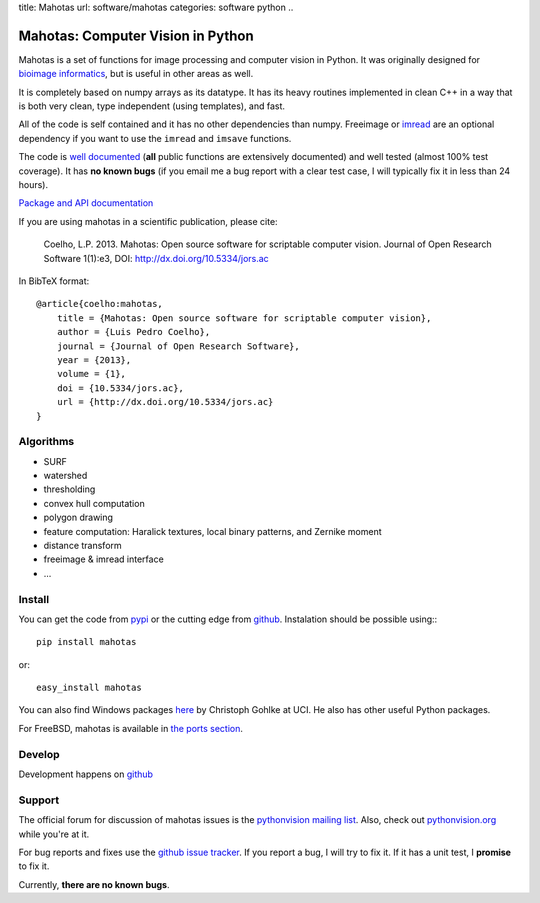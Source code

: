 title: Mahotas
url: software/mahotas
categories: software python
..

.. raw:: html

    <a href="http://github.com/luispedro/mahotas">
        <img style="position: absolute; top: 0; right: 0; border: 0;" src="http://s3.amazonaws.com/github/ribbons/forkme_right_darkblue_121621.png" alt="Fork me on GitHub" />
    </a>

Mahotas: Computer Vision in Python
==================================

Mahotas is a set of functions for image processing and computer vision in
Python. It was originally designed for `bioimage informatics
<http://en.wikipedia.org/wiki/Bioimage_informatics>`__, but is useful in other
areas as well.

It is completely based on numpy arrays as its datatype. It has its heavy
routines implemented in clean C++ in a way that is both very clean, type
independent (using templates), and fast.

All of the code is self contained and it has no other dependencies than numpy.
Freeimage or `imread </software/imread>`__ are an optional dependency if you
want to use the ``imread`` and ``imsave`` functions.

The code is `well documented <http://mahotas.rtfd.org/>`__ (**all** public
functions are extensively documented) and well tested (almost 100% test
coverage). It has **no known bugs** (if you email me a bug report with a clear
test case, I will typically fix it in less than 24 hours).

`Package and API documentation <http://mahotas.rtfd.org>`__

If you are using mahotas in a scientific publication, please cite:

    Coelho, L.P. 2013. Mahotas: Open source software for scriptable computer
    vision. Journal of Open Research Software 1(1):e3, DOI:
    http://dx.doi.org/10.5334/jors.ac

In BibTeX format::

    @article{coelho:mahotas,
        title = {Mahotas: Open source software for scriptable computer vision},
        author = {Luis Pedro Coelho},
        journal = {Journal of Open Research Software},
        year = {2013},
        volume = {1},
        doi = {10.5334/jors.ac},
        url = {http://dx.doi.org/10.5334/jors.ac}
    }


Algorithms
----------

- SURF
- watershed
- thresholding
- convex hull computation
- polygon drawing
- feature computation: Haralick textures, local binary patterns, and Zernike
  moment
- distance transform
- freeimage & imread interface
- ...

Install
-------

You can get the code from `pypi <http://pypi.python.org/pypi/mahotas>`_ or the
cutting edge from `github <http://www.github.com/luispedro/mahotas>`_.
Instalation should be possible using:::

    pip install mahotas

or::

    easy_install mahotas

You can also find Windows packages `here
<http://www.lfd.uci.edu/~gohlke/pythonlibs/>`_ by Christoph Gohlke at UCI. He
also has other useful Python packages.

For FreeBSD, mahotas is available in `the ports section
<http://www.freshports.org/graphics/mahotas>`__.

Develop
-------


.. raw:: html

    <iframe
    src="http://ghbtns.com/github-btn.html?user=luispedro&repo=mahotas&type=watch&count=true&size=large"
    allowtransparency="true" frameborder="0" scrolling="0" width="152px"
    height="30px"></iframe>

Development happens on `github <https://github.com/luispedro/mahotas>`__

Support
-------

The official forum for discussion of mahotas issues is the `pythonvision
mailing list <http://groups.google.com/group/pythonvision>`_. Also, check out
`pythonvision.org <http://pythonvision.org>`_ while you're at it.

For bug reports and fixes use the `github issue tracker
<https://github.com/luispedro/mahotas/issues>`__. If you report a bug, I will
try to fix it. If it has a unit test, I **promise** to fix it.

Currently, **there are no known bugs**.


